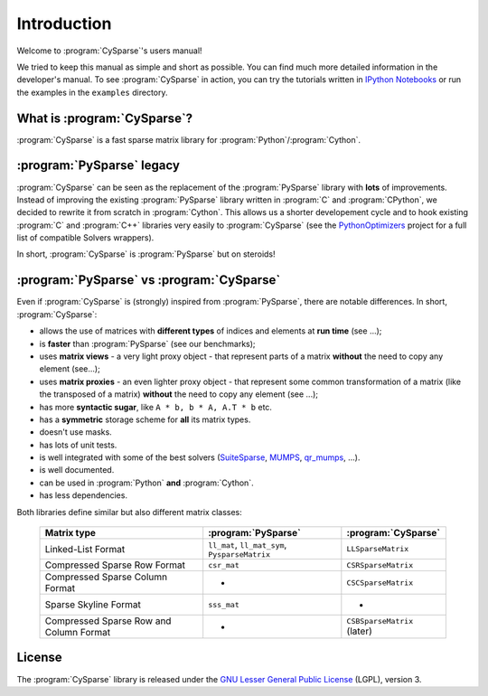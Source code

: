 .. introduction_to_cy_sparse:

====================================
Introduction
====================================

Welcome to :program:`CySparse`'s users manual!

We tried to keep this manual as simple and short as possible. You can find much more detailed information in the developer's manual.
To see :program:`CySparse` in action, you can try the tutorials written in `IPython Notebooks <http://ipython.org/notebook.html>`_ or run the examples in the 
``examples`` directory.


What is :program:`CySparse`?
=============================

:program:`CySparse` is a fast sparse matrix library for :program:`Python`/:program:`Cython`.



:program:`PySparse` legacy
============================

:program:`CySparse` can be seen as the replacement of the :program:`PySparse` library with **lots** of improvements. Instead of improving the existing :program:`PySparse` library written in :program:`C` and :program:`CPython`, 
we decided to rewrite it from scratch in :program:`Cython`. This allows us a shorter developement cycle and to hook existing :program:`C` and :program:`C++` libraries very easily to :program:`CySparse` 
(see the `PythonOptimizers <https://github.com/PythonOptimizers>`_ project for a full list of compatible Solvers wrappers).

In short, :program:`CySparse` is :program:`PySparse` but on steroids!

:program:`PySparse` vs :program:`CySparse`
===========================================

Even if :program:`CySparse` is (strongly) inspired from :program:`PySparse`, there are notable differences. In short, :program:`CySparse`:

- allows the use of matrices with **different types** of indices and elements at **run time** (see ...);
- is **faster** than :program:`PySparse` (see our benchmarks);
- uses **matrix views** - a very light proxy object - that represent parts of a matrix **without** the need to copy any element (see...);
- uses **matrix proxies** - an even lighter proxy object - that represent some common transformation of a matrix (like the transposed of a matrix) **without** the need to copy any element (see  ...); 
- has more **syntactic sugar**, like ``A * b, b * A, A.T * b`` etc. 
- has a **symmetric** storage scheme for **all** its matrix types.
- doesn't use masks.
- has lots of unit tests.
- is well integrated with some of the best solvers (`SuiteSparse <http://faculty.cse.tamu.edu/davis/suitesparse.html>`_, `MUMPS <http://mumps.enseeiht.fr/>`_, `qr_mumps <http://buttari.perso.enseeiht.fr/qr_mumps/>`_, ...).
- is well documented.
- can be used in :program:`Python` **and** :program:`Cython`.
- has less dependencies.

Both libraries define similar but also different matrix classes: 

  =========================================   ======================================================   ============================================
  Matrix type                                 :program:`PySparse`                                      :program:`CySparse` 
  =========================================   ======================================================   ============================================
  Linked-List Format                          ``ll_mat``, ``ll_mat_sym``, ``PysparseMatrix``           ``LLSparseMatrix``
  Compressed Sparse Row Format                ``csr_mat``                                              ``CSRSparseMatrix``
  Compressed Sparse Column Format             -                                                        ``CSCSparseMatrix``
  Sparse Skyline Format                       ``sss_mat``                                              -
  Compressed Sparse Row and Column Format     -                                                        ``CSBSparseMatrix`` (later)
  =========================================   ======================================================   ============================================
    



License
========

The :program:`CySparse` library is released under the `GNU Lesser General Public License <http://www.gnu.org/licenses/lgpl-3.0.en.html>`_ (LGPL), version 3.
